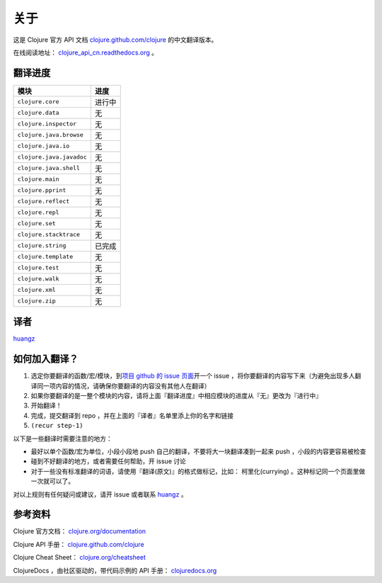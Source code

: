 关于
====

这是 Clojure 官方 API 文档 
`clojure.github.com/clojure
<http://clojure.github.com/clojure/>`_
的中文翻译版本。

在线阅读地址： `clojure_api_cn.readthedocs.org
<http://clojure_api_cn.readthedocs.org/>`_ 。


翻译进度
-----------

================================     =============
 模块                                 进度
================================     =============
``clojure.core``                        进行中
``clojure.data``                        无
``clojure.inspector``                   无
``clojure.java.browse``                 无
``clojure.java.io``                     无
``clojure.java.javadoc``                无
``clojure.java.shell``                  无
``clojure.main``                        无
``clojure.pprint``                      无
``clojure.reflect``                     无
``clojure.repl``                        无
``clojure.set``                         无
``clojure.stacktrace``                  无
``clojure.string``                      已完成
``clojure.template``                    无
``clojure.test``                        无
``clojure.walk``                        无
``clojure.xml``                         无
``clojure.zip``                         无
================================     =============


译者
--------

`huangz <http://huangz.me>`_


如何加入翻译？
----------------

1. 选定你要翻译的函数/宏/模块，到\ `项目 github 的 issue 页面 <https://github.com/huangz1990/clojure_api_cn/issues?state=open>`_\ 开一个 issue ，将你要翻译的内容写下来（为避免出现多人翻译同一项内容的情况，请确保你要翻译的内容没有其他人在翻译）
2. 如果你要翻译的是一整个模块的内容，请将上面『翻译进度』中相应模块的进度从『无』更改为『进行中』
3. 开始翻译！
4. 完成，提交翻译到 repo ，并在上面的『译者』名单里添上你的名字和链接
5. ``(recur step-1)``

以下是一些翻译时需要注意的地方：

* 最好以单个函数/宏为单位，小段小段地 push 自己的翻译，不要将大一块翻译凑到一起来 push ，小段的内容更容易被检查
* 碰到不好翻译的地方，或者需要任何帮助，开 issue 讨论
* 对于一些没有标准翻译的词语，请使用『翻译(原文)』的格式做标记，比如： 柯里化(currying) 。这种标记同一个页面里做一次就可以了。

对以上规则有任何疑问或建议，请开 issue 或者联系 `huangz <https://github.com/huangz1990>`_ 。

参考资料
------------

Clojure 官方文档： `clojure.org/documentation <http://clojure.org/documentation>`_ 

Clojure API 手册： `clojure.github.com/clojure <http://clojure.github.com/clojure/>`_ 

Clojure Cheat Sheet： `clojure.org/cheatsheet <http://clojure.org/cheatsheet>`_ 

ClojureDocs ，由社区驱动的，带代码示例的 API 手册： `clojuredocs.org <http://clojuredocs.org/>`_ 
